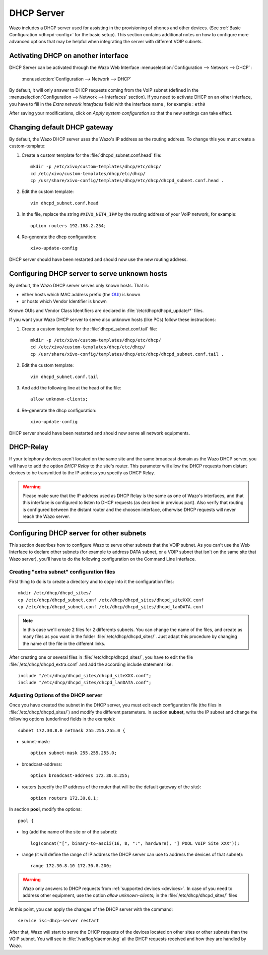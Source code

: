 .. _dhcp_configuration:

*******************
DHCP Server
*******************

Wazo includes a DHCP server used for assisting in the provisioning of phones and other devices. (See
:ref:`Basic Configuration <dhcpd-config>` for the basic setup). This section contains additional
notes on how to configure more advanced options that may be helpful when integrating the server with
different VOIP subnets.


Activating DHCP on another interface
====================================

DHCP Server can be activated through the Wazo Web Interface :menuselection:`Configuration -->
Network --> DHCP` :

.. figure:: img/dhcp.png
   :scale: 85%

   :menuselection:`Configuration --> Network --> DHCP`

By default, it will only answer to DHCP requests coming from the VoIP subnet (defined in the
:menuselection:`Configuration --> Network --> Interfaces` section). If you need to activate DHCP on
an other interface, you have to fill in the *Extra network interfaces* field with the interface name
, for example : ``eth0``

After saving your modifications, click on *Apply system configuration* so that the new settings can
take effect.


Changing default DHCP gateway 
=============================

By default, the Wazo DHCP server uses the Wazo's IP address as the routing address.  To change this
you must create a custom-template:

#. Create a custom template for the :file:`dhcpd_subnet.conf.head` file::

    mkdir -p /etc/xivo/custom-templates/dhcp/etc/dhcp/
    cd /etc/xivo/custom-templates/dhcp/etc/dhcp/
    cp /usr/share/xivo-config/templates/dhcp/etc/dhcp/dhcpd_subnet.conf.head .

#. Edit the custom template::

    vim dhcpd_subnet.conf.head

#. In the file, replace the string ``#XIVO_NET4_IP#`` by the routing address of your VoIP network,
   for example::

    option routers 192.168.2.254;

#. Re-generate the dhcp configuration::

    xivo-update-config

DHCP server should have been restarted and should now use the new routing address.


Configuring DHCP server to serve unknown hosts
==============================================

By default, the Wazo DHCP server serves only known hosts. That is:

* either hosts which MAC address prefix (the `OUI
  <http://en.wikipedia.org/wiki/Organizationally_unique_identifier>`_) is known
* or hosts which Vendor Identifier is known

Known OUIs and Vendor Class Identifiers are declared in :file:`/etc/dhcp/dhcpd_update/*` files.

If you want your Wazo DHCP server to serve also unknown hosts (like PCs) follow these instructions:

#. Create a custom template for the :file:`dhcpd_subnet.conf.tail` file::

    mkdir -p /etc/xivo/custom-templates/dhcp/etc/dhcp/
    cd /etc/xivo/custom-templates/dhcp/etc/dhcp/
    cp /usr/share/xivo-config/templates/dhcp/etc/dhcp/dhcpd_subnet.conf.tail .

#. Edit the custom template::

    vim dhcpd_subnet.conf.tail

#. And add the following line at the head of the file::

    allow unknown-clients;

#. Re-generate the dhcp configuration::

    xivo-update-config

DHCP server should have been restarted and should now serve all network equipments.


DHCP-Relay
==========

If your telephony devices aren't located on the same site and the same broadcast domain as the Wazo
DHCP server, you will have to add the option *DHCP Relay* to the site's router.  This parameter will
allow the DHCP requests from distant devices to be transmitted to the IP address you specify as DHCP
Relay.

.. warning:: Please make sure that the IP address used as DHCP Relay is the same as one of Wazo's
   interfaces, and that this interface is configured to listen to DHCP requests (as decribed in
   previous part). Also verify that routing is configured between the distant router and the choosen
   interface, otherwise DHCP requests will never reach the Wazo server.


Configuring DHCP server for other subnets
=========================================

This section describes how to configure Wazo to serve other subnets that the VOIP subnet. As you
can't use the Web Interface to declare other subnets (for example to address DATA subnet, or a VOIP
subnet that isn't on the same site that Wazo server), you'll have to do the following configuration
on the Command Line Interface.


Creating "extra subnet" configuration files
-------------------------------------------

First thing to do is to create a directory and to copy into it the configuration files::

    mkdir /etc/dhcp/dhcpd_sites/
    cp /etc/dhcp/dhcpd_subnet.conf /etc/dhcp/dhcpd_sites/dhcpd_siteXXX.conf
    cp /etc/dhcp/dhcpd_subnet.conf /etc/dhcp/dhcpd_sites/dhcpd_lanDATA.conf

.. note::
   In this case we'll create 2 files for 2 differents subnets. You can change the name of the files,
   and create as many files as you want in the folder :file:`/etc/dhcp/dhcpd_sites/`. Just adapt
   this procedure by changing the name of the file in the different links.

After creating one or several files in :file:`/etc/dhcp/dhcpd_sites/`, you have to edit the file
:file:`/etc/dhcp/dhcpd_extra.conf` and add the according include statement like::

    include "/etc/dhcp/dhcpd_sites/dhcpd_siteXXX.conf";
    include "/etc/dhcp/dhcpd_sites/dhcpd_lanDATA.conf";


Adjusting Options of the DHCP server
------------------------------------

Once you have created the subnet in the DHCP server, you must edit each configuration file (the
files in :file:`/etc/dhcp/dhcpd_sites/`) and modify the different parameters.  In section
**subnet**, write the IP subnet and change the following options (underlined fields in the
example)::

    subnet 172.30.8.0 netmask 255.255.255.0 {

* subnet-mask::

    option subnet-mask 255.255.255.0;

* broadcast-address::

    option broadcast-address 172.30.8.255;

* routers (specify the IP address of the router that will be the default gateway of the site)::

    option routers 172.30.8.1;

In section **pool**, modify the options::

    pool {

* log (add the name of the site or of the subnet)::

    log(concat("[", binary-to-ascii(16, 8, ":", hardware), "] POOL VoIP Site XXX"));

* range (it will define the range of IP address the DHCP server can use to address the devices of
  that subnet)::

    range 172.30.8.10 172.30.8.200;


.. warning:: Wazo only answers to DHCP requests from :ref:`supported devices <devices>`. In case of
   you need to address other equipment, use the option *allow unknown-clients;* in the
   :file:`/etc/dhcp/dhcpd_sites/` files


At this point, you can apply the changes of the DHCP server with the command::

    service isc-dhcp-server restart

After that, Wazo will start to serve the DHCP requests of the devices located on other sites or
other subnets than the VOIP subnet. You will see in :file:`/var/log/daemon.log` all the DHCP
requests received and how they are handled by Wazo.

